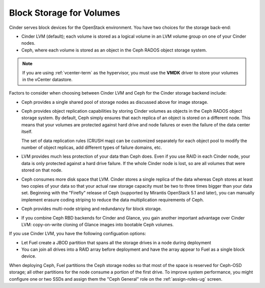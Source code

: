 Block Storage for Volumes
-------------------------

Cinder serves block devices for the OpenStack environment.
You have two choices for the storage back-end:

* Cinder LVM (default);
  each volume is stored as a logical volume
  in an LVM volume group on one of your Cinder nodes.

* Ceph, where each volume
  is stored as an object in the Ceph RADOS object storage system.

.. note::  If you are using :ref:`vcenter-term` as the hypervisor,
           you must use the **VMDK** driver
           to store your volumes in the vCenter datastore.

Factors to consider
when choosing between Cinder LVM and Ceph
for the Cinder storage backend include:

* Ceph provides a single shared pool of storage nodes
  as discussed above for image storage.

* Ceph provides object replication capabilities
  by storing Cinder volumes as objects
  in the Ceph RADOS object storage system.
  By default, Ceph simply ensures that each replica of an object
  is stored on a different node.
  This means that your volumes are protected
  against hard drive and node failures
  or even the failure of the data center itself.

  The set of data replication rules (CRUSH map)
  can be customized separately for each object pool
  to modify the number of object replicas,
  add different types of failure domains, etc.

* LVM provides much less protection of your data than Ceph does.
  Even if you use RAID in each Cinder node,
  your data is only protected against a hard drive failure.
  If the whole Cinder node is lost,
  so are all volumes that were stored on that node.

* Ceph consumes more disk space that LVM.
  Cinder stores a single replica of the data
  whereas Ceph stores at least two copies of your data
  so that your actual raw storage capacity
  must be two to three times bigger than your data set.
  Beginning with the "Firefly" release of Ceph
  (supported by Mirantis OpenStack 5.1 and later),
  you can manually implement erasure coding striping
  to reduce the data multiplication requirements of Ceph.

* Ceph provides multi-node striping and redundancy for block storage.

* If you combine Ceph RBD backends for Cinder and Glance,
  you gain another important advantage over Cinder LVM:
  copy-on-write cloning of Glance images into bootable Ceph volumes.


If you use Cinder LVM,
you have the following configuation options:

- Let Fuel create a JBOD partition
  that spans all the storage drives in a node during deployment

- You can join all drives into a RAID array before deployment
  and have the array appear to Fuel as a single block device.

When deploying Ceph,
Fuel partitions the Ceph storage nodes
so that most of the space is reserved for Ceph-OSD storage;
all other partitions for the node
consume a portion of the first drive.
To improve system performance,
you might configure one or two SSDs
and assign them the "Ceph General" role
on the :ref:`assign-roles-ug` screen.
